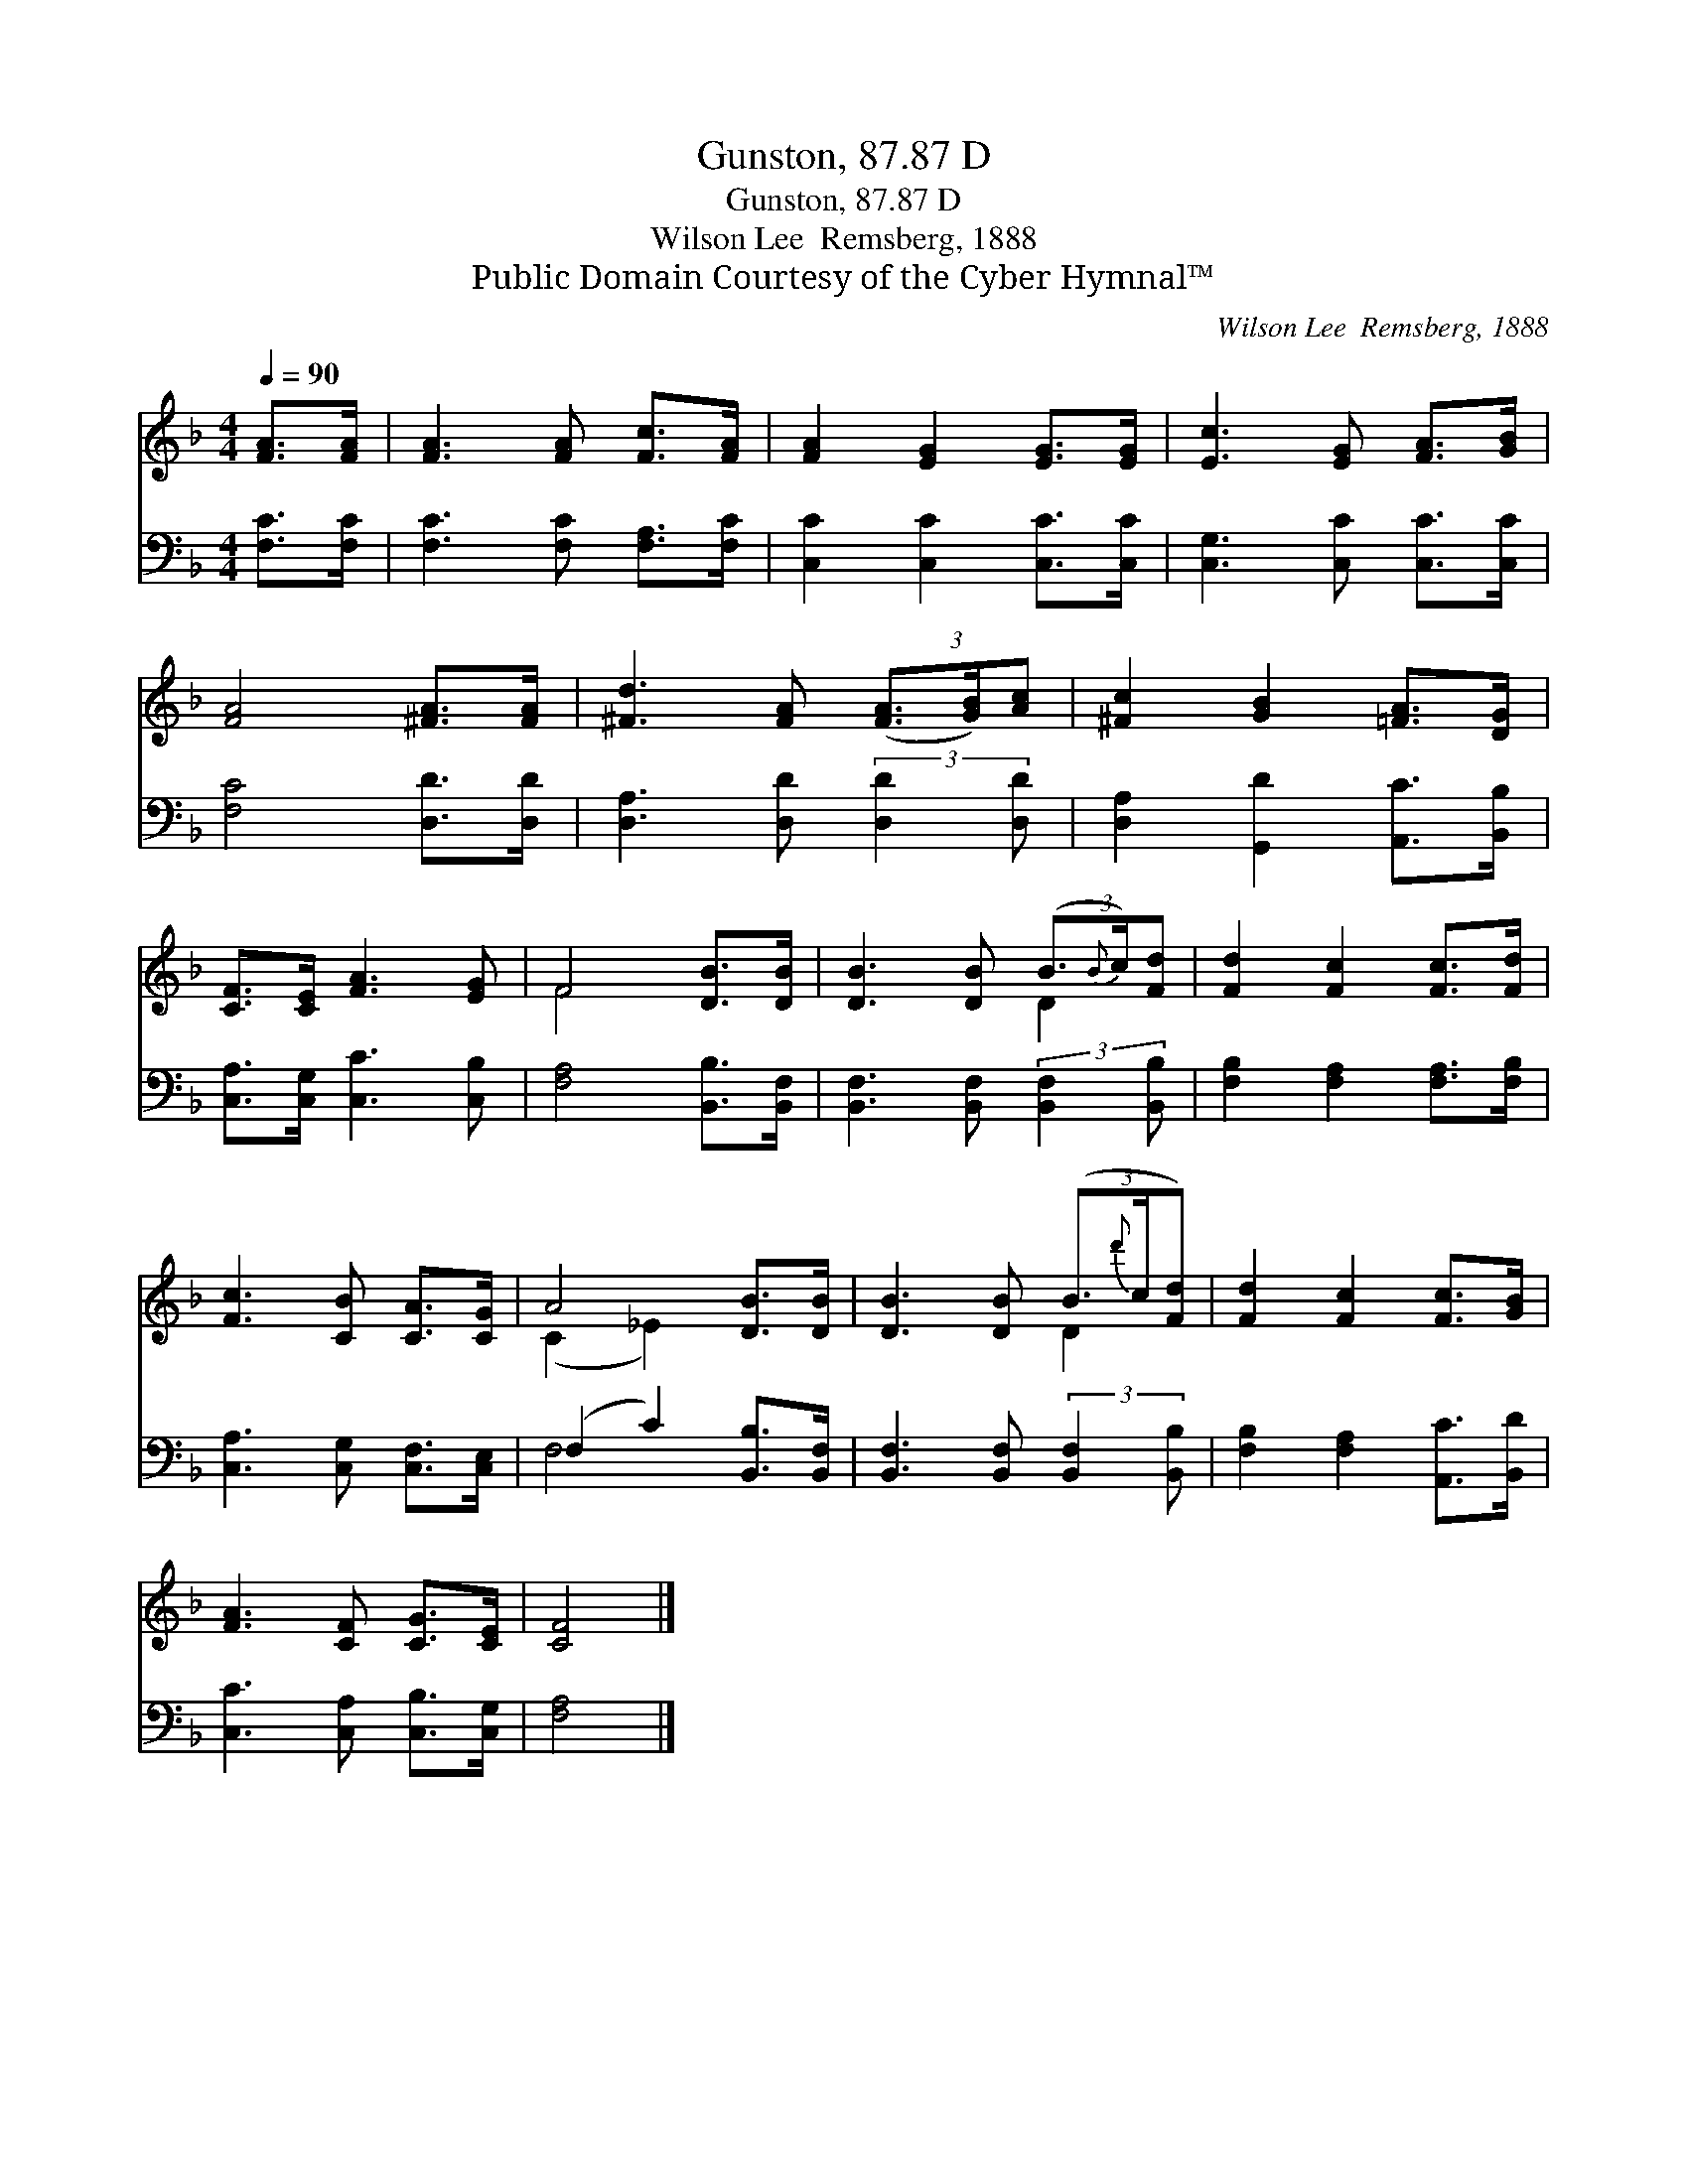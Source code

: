 X:1
T:Gunston, 87.87 D
T:Gunston, 87.87 D
T:Wilson Lee  Remsberg, 1888
T:Public Domain Courtesy of the Cyber Hymnal™
C:Wilson Lee  Remsberg, 1888
Z:Public Domain
Z:Courtesy of the Cyber Hymnal™
%%score ( 1 2 ) ( 3 4 )
L:1/8
Q:1/4=90
M:4/4
K:F
V:1 treble 
V:2 treble 
V:3 bass 
V:4 bass 
V:1
 [FA]>[FA] | [FA]3 [FA] [Fc]>[FA] | [FA]2 [EG]2 [EG]>[EG] | [Ec]3 [EG] [FA]>[GB] | %4
 [FA]4 [^FA]>[FA] | [^Fd]3 [FA] (3([FA]3/2[GB]/)[Ac] | [^Fc]2 [GB]2 [=FA]>[DG] | %7
 [CF]>[CE] [FA]3 [EG] | F4 [DB]>[DB] | [DB]3 [DB] (3(B3/2{B}c/)[Fd] | [Fd]2 [Fc]2 [Fc]>[Fd] | %11
 [Fc]3 [CB] [CA]>[CG] | A4 [DB]>[DB] | [DB]3 [DB] (3(B3/2{d'}c/[Fd]) | [Fd]2 [Fc]2 [Fc]>[GB] | %15
 [FA]3 [CF] [CG]>[CE] | [CF]4 |] %17
V:2
 x2 | x6 | x6 | x6 | x6 | x6 | x6 | x6 | F4 x2 | x4 D2 | x6 | x6 | (C2 _E2) x2 | x4 D2 | x6 | x6 | %16
 x4 |] %17
V:3
 [F,C]>[F,C] | [F,C]3 [F,C] [F,A,]>[F,C] | [C,C]2 [C,C]2 [C,C]>[C,C] | [C,G,]3 [C,C] [C,C]>[C,C] | %4
 [F,C]4 [D,D]>[D,D] | [D,A,]3 [D,D] (3:2:2[D,D]2 [D,D] | [D,A,]2 [G,,D]2 [A,,C]>[B,,B,] | %7
 [C,A,]>[C,G,] [C,C]3 [C,B,] | [F,A,]4 [B,,B,]>[B,,F,] | [B,,F,]3 [B,,F,] (3:2:2[B,,F,]2 [B,,B,] | %10
 [F,B,]2 [F,A,]2 [F,A,]>[F,B,] | [C,A,]3 [C,G,] [C,F,]>[C,E,] | (F,2 C2) [B,,B,]>[B,,F,] | %13
 [B,,F,]3 [B,,F,] (3:2:2[B,,F,]2 [B,,B,] | [F,B,]2 [F,A,]2 [A,,C]>[B,,D] | %15
 [C,C]3 [C,A,] [C,B,]>[C,G,] | [F,A,]4 |] %17
V:4
 x2 | x6 | x6 | x6 | x6 | x6 | x6 | x6 | x6 | x6 | x6 | x6 | F,4 x2 | x6 | x6 | x6 | x4 |] %17

